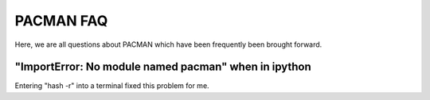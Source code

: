 .. _faq:

PACMAN FAQ
=============================

Here, we are all questions about PACMAN which have been frequently been brought forward.

"ImportError: No module named pacman" when in ipython
_______________________________________________________

Entering "hash -r" into a terminal fixed this problem for me.
